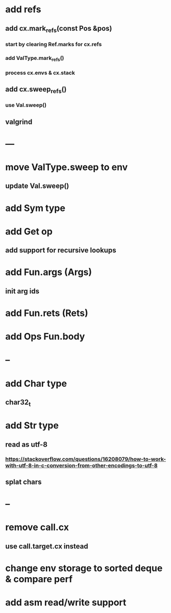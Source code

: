 * add refs
** add cx.mark_refs(const Pos &pos)
*** start by clearing Ref.marks for cx.refs
*** add ValType.mark_refs()
*** process cx.envs & cx.stack
** add cx.sweep_refs()
*** use Val.sweep()
** valgrind
* ---
* move ValType.sweep to env
** update Val.sweep()
* add Sym type
* add Get op
** add support for recursive lookups
* add Fun.args (Args)
** init arg ids
* add Fun.rets (Rets)
* add Ops Fun.body
* --
* add Char type
** char32_t
* add Str type
** read as utf-8
*** https://stackoverflow.com/questions/16208079/how-to-work-with-utf-8-in-c-conversion-from-other-encodings-to-utf-8
** splat chars
* --
* remove call.cx
** use call.target.cx instead
* change env storage to sorted deque & compare perf
* add asm read/write support
